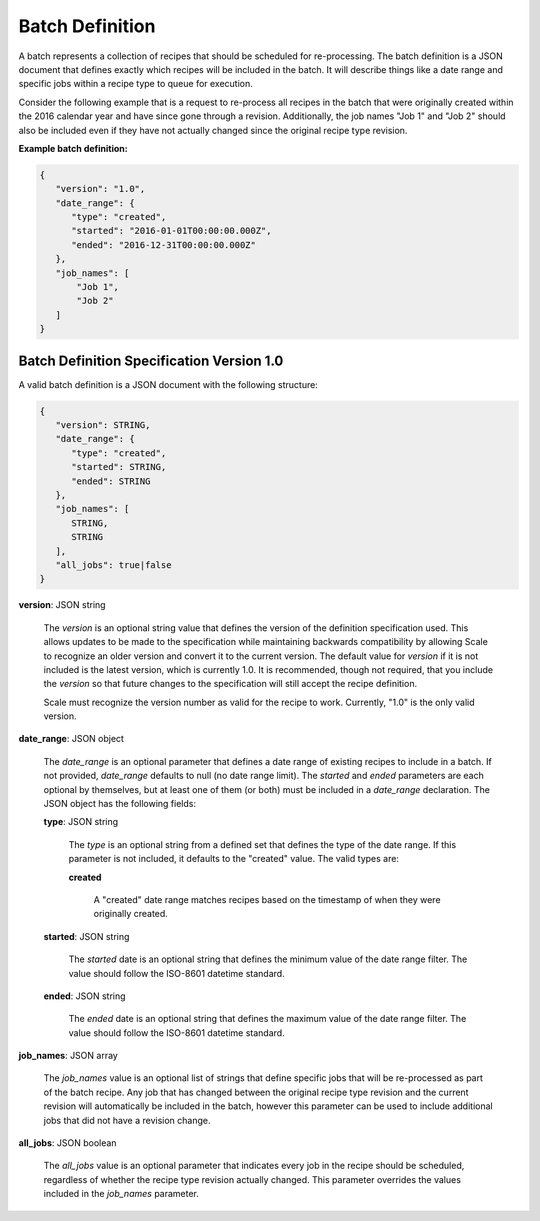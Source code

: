 
.. _architecture_jobs_batch_definition:

Batch Definition
================

A batch represents a collection of recipes that should be scheduled for re-processing. The batch definition is a JSON
document that defines exactly which recipes will be included in the batch. It will describe things like a date range and
specific jobs within a recipe type to queue for execution.

Consider the following example that is a request to re-process all recipes in the batch that were originally created
within the 2016 calendar year and have since gone through a revision. Additionally, the job names "Job 1" and "Job 2"
should also be included even if they have not actually changed since the original recipe type revision.

**Example batch definition:**

.. code-block:: javascript

   {
      "version": "1.0",
      "date_range": {
         "type": "created",
         "started": "2016-01-01T00:00:00.000Z",
         "ended": "2016-12-31T00:00:00.000Z"
      },
      "job_names": [
          "Job 1",
          "Job 2"
      ]
   }


.. _architecture_jobs_batch_definition_spec:

Batch Definition Specification Version 1.0
------------------------------------------

A valid batch definition is a JSON document with the following structure:
 
.. code-block:: javascript

   {
      "version": STRING,
      "date_range": {
         "type": "created",
         "started": STRING,
         "ended": STRING
      },
      "job_names": [
         STRING,
         STRING
      ],
      "all_jobs": true|false
   }

**version**: JSON string

    The *version* is an optional string value that defines the version of the definition specification used. This allows
    updates to be made to the specification while maintaining backwards compatibility by allowing Scale to recognize an
    older version and convert it to the current version. The default value for *version* if it is not included is the
    latest version, which is currently 1.0. It is recommended, though not required, that you include the *version* so
    that future changes to the specification will still accept the recipe definition.

    Scale must recognize the version number as valid for the recipe to work. Currently, "1.0" is the only valid version.

**date_range**: JSON object

    The *date_range* is an optional parameter that defines a date range of existing recipes to include in a batch. If
    not provided, *date_range* defaults to null (no date range limit). The *started* and *ended* parameters are each
    optional by themselves, but at least one of them (or both) must be included in a *date_range* declaration. The JSON
    object has the following fields:

    **type**: JSON string

        The *type* is an optional string from a defined set that defines the type of the date range. If this parameter
        is not included, it defaults to the "created" value. The valid types are:

        **created**

            A "created" date range matches recipes based on the timestamp of when they were originally created.

    **started**: JSON string

        The *started* date is an optional string that defines the minimum value of the date range filter. The value
        should follow the ISO-8601 datetime standard.

    **ended**: JSON string

        The *ended* date is an optional string that defines the maximum value of the date range filter. The value should
        follow the ISO-8601 datetime standard.

**job_names**: JSON array

    The *job_names* value is an optional list of strings that define specific jobs that will be re-processed as part of
    the batch recipe. Any job that has changed between the original recipe type revision and the current revision will
    automatically be included in the batch, however this parameter can be used to include additional jobs that did not
    have a revision change.

**all_jobs**: JSON boolean

    The *all_jobs* value is an optional parameter that indicates every job in the recipe should be scheduled, regardless
    of whether the recipe type revision actually changed. This parameter overrides the values included in the
    *job_names* parameter.
